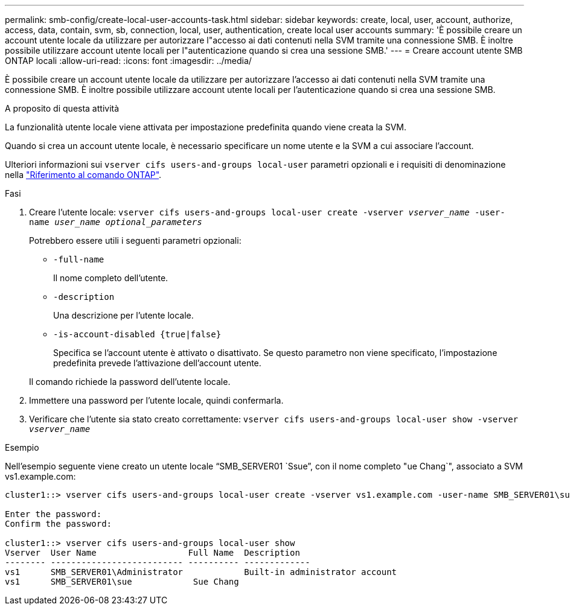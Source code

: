 ---
permalink: smb-config/create-local-user-accounts-task.html 
sidebar: sidebar 
keywords: create, local, user, account, authorize, access, data, contain, svm, sb, connection, local, user, authentication, create local user accounts 
summary: 'È possibile creare un account utente locale da utilizzare per autorizzare l"accesso ai dati contenuti nella SVM tramite una connessione SMB. È inoltre possibile utilizzare account utente locali per l"autenticazione quando si crea una sessione SMB.' 
---
= Creare account utente SMB ONTAP locali
:allow-uri-read: 
:icons: font
:imagesdir: ../media/


[role="lead"]
È possibile creare un account utente locale da utilizzare per autorizzare l'accesso ai dati contenuti nella SVM tramite una connessione SMB. È inoltre possibile utilizzare account utente locali per l'autenticazione quando si crea una sessione SMB.

.A proposito di questa attività
La funzionalità utente locale viene attivata per impostazione predefinita quando viene creata la SVM.

Quando si crea un account utente locale, è necessario specificare un nome utente e la SVM a cui associare l'account.

Ulteriori informazioni sui `vserver cifs users-and-groups local-user` parametri opzionali e i requisiti di denominazione nella link:https://docs.netapp.com/us-en/ontap-cli/search.html?q=vserver+cifs+users-and-groups+local-user["Riferimento al comando ONTAP"^].

.Fasi
. Creare l'utente locale: `vserver cifs users-and-groups local-user create -vserver _vserver_name_ -user-name _user_name_ _optional_parameters_`
+
Potrebbero essere utili i seguenti parametri opzionali:

+
** `-full-name`
+
Il nome completo dell'utente.

** `-description`
+
Una descrizione per l'utente locale.

** `-is-account-disabled {true|false}`
+
Specifica se l'account utente è attivato o disattivato. Se questo parametro non viene specificato, l'impostazione predefinita prevede l'attivazione dell'account utente.



+
Il comando richiede la password dell'utente locale.

. Immettere una password per l'utente locale, quindi confermarla.
. Verificare che l'utente sia stato creato correttamente: `vserver cifs users-and-groups local-user show -vserver _vserver_name_`


.Esempio
Nell'esempio seguente viene creato un utente locale "`SMB_SERVER01 `Ssue`", con il nome completo "ue Chang`", associato a SVM vs1.example.com:

[listing]
----
cluster1::> vserver cifs users-and-groups local-user create -vserver vs1.example.com ‑user-name SMB_SERVER01\sue -full-name "Sue Chang"

Enter the password:
Confirm the password:

cluster1::> vserver cifs users-and-groups local-user show
Vserver  User Name                  Full Name  Description
-------- -------------------------- ---------- -------------
vs1      SMB_SERVER01\Administrator            Built-in administrator account
vs1      SMB_SERVER01\sue            Sue Chang
----